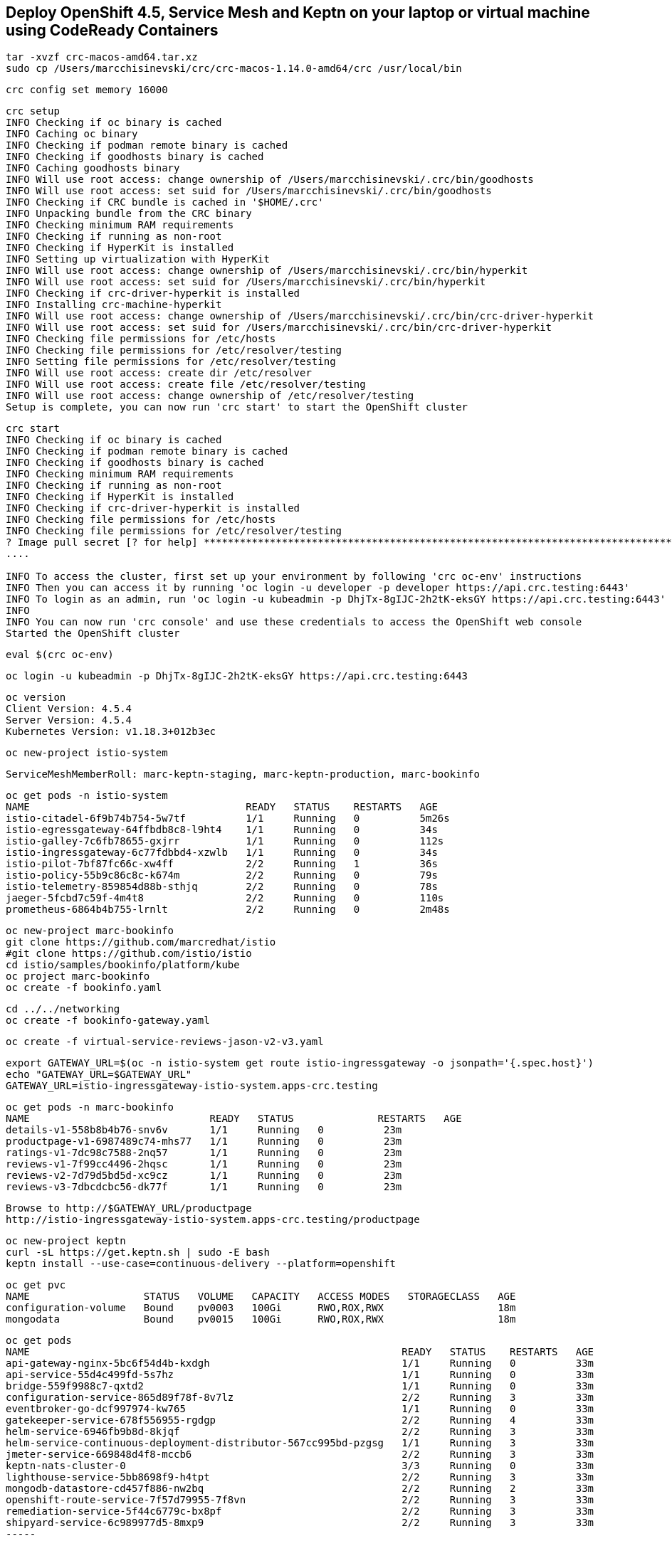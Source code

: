 == Deploy OpenShift 4.5, Service Mesh and Keptn on your laptop or virtual machine using CodeReady Containers 

----
tar -xvzf crc-macos-amd64.tar.xz
sudo cp /Users/marcchisinevski/crc/crc-macos-1.14.0-amd64/crc /usr/local/bin
----

----
crc config set memory 16000
----

----
crc setup
INFO Checking if oc binary is cached
INFO Caching oc binary
INFO Checking if podman remote binary is cached
INFO Checking if goodhosts binary is cached
INFO Caching goodhosts binary
INFO Will use root access: change ownership of /Users/marcchisinevski/.crc/bin/goodhosts
INFO Will use root access: set suid for /Users/marcchisinevski/.crc/bin/goodhosts
INFO Checking if CRC bundle is cached in '$HOME/.crc'
INFO Unpacking bundle from the CRC binary
INFO Checking minimum RAM requirements
INFO Checking if running as non-root
INFO Checking if HyperKit is installed
INFO Setting up virtualization with HyperKit
INFO Will use root access: change ownership of /Users/marcchisinevski/.crc/bin/hyperkit
INFO Will use root access: set suid for /Users/marcchisinevski/.crc/bin/hyperkit
INFO Checking if crc-driver-hyperkit is installed
INFO Installing crc-machine-hyperkit
INFO Will use root access: change ownership of /Users/marcchisinevski/.crc/bin/crc-driver-hyperkit
INFO Will use root access: set suid for /Users/marcchisinevski/.crc/bin/crc-driver-hyperkit
INFO Checking file permissions for /etc/hosts
INFO Checking file permissions for /etc/resolver/testing
INFO Setting file permissions for /etc/resolver/testing
INFO Will use root access: create dir /etc/resolver
INFO Will use root access: create file /etc/resolver/testing
INFO Will use root access: change ownership of /etc/resolver/testing
Setup is complete, you can now run 'crc start' to start the OpenShift cluster
----

----
crc start
INFO Checking if oc binary is cached
INFO Checking if podman remote binary is cached
INFO Checking if goodhosts binary is cached
INFO Checking minimum RAM requirements
INFO Checking if running as non-root
INFO Checking if HyperKit is installed
INFO Checking if crc-driver-hyperkit is installed
INFO Checking file permissions for /etc/hosts
INFO Checking file permissions for /etc/resolver/testing
? Image pull secret [? for help] ************************************************************************************************************************************************************************************************************************************************************************************************************************************************************************************************************************************************************************************INFO Extracting bundle: crc_hyperkit_4.5.4.crcbundle ... **************************************************************************************************************crc.qcow2: 924.94 MiB / 9.90 GiB [
....

INFO To access the cluster, first set up your environment by following 'crc oc-env' instructions
INFO Then you can access it by running 'oc login -u developer -p developer https://api.crc.testing:6443'
INFO To login as an admin, run 'oc login -u kubeadmin -p DhjTx-8gIJC-2h2tK-eksGY https://api.crc.testing:6443'
INFO
INFO You can now run 'crc console' and use these credentials to access the OpenShift web console
Started the OpenShift cluster
----

----
eval $(crc oc-env)
----

----
oc login -u kubeadmin -p DhjTx-8gIJC-2h2tK-eksGY https://api.crc.testing:6443
----

----
oc version
Client Version: 4.5.4
Server Version: 4.5.4
Kubernetes Version: v1.18.3+012b3ec
----


----
oc new-project istio-system
----


----
ServiceMeshMemberRoll: marc-keptn-staging, marc-keptn-production, marc-bookinfo
----

----
oc get pods -n istio-system
NAME                                    READY   STATUS    RESTARTS   AGE
istio-citadel-6f9b74b754-5w7tf          1/1     Running   0          5m26s
istio-egressgateway-64ffbdb8c8-l9ht4    1/1     Running   0          34s
istio-galley-7c6fb78655-gxjrr           1/1     Running   0          112s
istio-ingressgateway-6c77fdbbd4-xzwlb   1/1     Running   0          34s
istio-pilot-7bf87fc66c-xw4ff            2/2     Running   1          36s
istio-policy-55b9c86c8c-k674m           2/2     Running   0          79s
istio-telemetry-859854d88b-sthjq        2/2     Running   0          78s
jaeger-5fcbd7c59f-4m4t8                 2/2     Running   0          110s
prometheus-6864b4b755-lrnlt             2/2     Running   0          2m48s
----

----
oc new-project marc-bookinfo
git clone https://github.com/marcredhat/istio
#git clone https://github.com/istio/istio
cd istio/samples/bookinfo/platform/kube
oc project marc-bookinfo
oc create -f bookinfo.yaml
----

----
cd ../../networking
oc create -f bookinfo-gateway.yaml
----

----
oc create -f virtual-service-reviews-jason-v2-v3.yaml
----

----
export GATEWAY_URL=$(oc -n istio-system get route istio-ingressgateway -o jsonpath='{.spec.host}')
echo "GATEWAY_URL=$GATEWAY_URL"
GATEWAY_URL=istio-ingressgateway-istio-system.apps-crc.testing
----

----
oc get pods -n marc-bookinfo
NAME                              READY   STATUS              RESTARTS   AGE
details-v1-558b8b4b76-snv6v       1/1     Running   0          23m
productpage-v1-6987489c74-mhs77   1/1     Running   0          23m
ratings-v1-7dc98c7588-2nq57       1/1     Running   0          23m
reviews-v1-7f99cc4496-2hqsc       1/1     Running   0          23m
reviews-v2-7d79d5bd5d-xc9cz       1/1     Running   0          23m
reviews-v3-7dbcdcbc56-dk77f       1/1     Running   0          23m
----

----
Browse to http://$GATEWAY_URL/productpage
http://istio-ingressgateway-istio-system.apps-crc.testing/productpage
----

----
oc new-project keptn
curl -sL https://get.keptn.sh | sudo -E bash
keptn install --use-case=continuous-delivery --platform=openshift
----

----
oc get pvc
NAME                   STATUS   VOLUME   CAPACITY   ACCESS MODES   STORAGECLASS   AGE
configuration-volume   Bound    pv0003   100Gi      RWO,ROX,RWX                   18m
mongodata              Bound    pv0015   100Gi      RWO,ROX,RWX                   18m
----


----
oc get pods
NAME                                                              READY   STATUS    RESTARTS   AGE
api-gateway-nginx-5bc6f54d4b-kxdgh                                1/1     Running   0          33m
api-service-55d4c499fd-5s7hz                                      1/1     Running   0          33m
bridge-559f9988c7-qxtd2                                           1/1     Running   0          33m
configuration-service-865d89f78f-8v7lz                            2/2     Running   3          33m
eventbroker-go-dcf997974-kw765                                    1/1     Running   0          33m
gatekeeper-service-678f556955-rgdgp                               2/2     Running   4          33m
helm-service-6946fb9b8d-8kjqf                                     2/2     Running   3          33m
helm-service-continuous-deployment-distributor-567cc995bd-pzgsg   1/1     Running   3          33m
jmeter-service-669848d4f8-mccb6                                   2/2     Running   3          33m
keptn-nats-cluster-0                                              3/3     Running   0          33m
lighthouse-service-5bb8698f9-h4tpt                                2/2     Running   3          33m
mongodb-datastore-cd457f886-nw2bq                                 2/2     Running   2          33m
openshift-route-service-7f57d79955-7f8vn                          2/2     Running   3          33m
remediation-service-5f44c6779c-bx8pf                              2/2     Running   3          33m
shipyard-service-6c989977d5-8mxp9                                 2/2     Running   3          33m
-----


----
oc login https://api.crc.testing:6443
kubeadmin
DhjTx-8gIJC-2h2tK-eksGY
----


----
KEPTN_ENDPOINT=http://api-gateway-nginx-keptn.apps-crc.testing/api
KEPTN_API_TOKEN=$(kubectl get secret keptn-api-token -n keptn -ojsonpath={.data.keptn-api-token} | base64 --decode)
echo $KEPTN_API_TOKEN
keptn auth --endpoint=$KEPTN_ENDPOINT --api-token=$KEPTN_API_TOKEN
keptn configure bridge --output
----


----
Create github repo and initialize with a README
----


----
keptn create project marc-keptn --shipyard ./shipyard.yaml --git-user=marcredhat --git-token=<git token> \
      --git-remote-url=https://github.com/marcredhat/marc-keptn.git

Starting to create project
ID of Keptn context: 7e2a5b2b-b3ac-4346-8663-583f48717911
Project marc-keptn created
Stage dev created
Stage staging created
Stage production created
Shipyard successfully processed
----


----
git clone https://github.com/keptn/examples.git
cd examples/onboarding-carts/
----


----
keptn onboard service carts --project=marc-keptn --chart=./carts
Starting to onboard service
ID of Keptn context: feb1b16d-7143-4610-b2ac-3821e2dc0e24
Create umbrella Helm Chart for project marc-keptn
Creating new Keptn service carts in stage dev
Creating new Keptn service carts in stage staging
----

----
oc expose svc api-gateway-nginx
route.route.openshift.io/api-gateway-nginx exposed

oc get route
NAME                HOST/PORT                                  PATH   SERVICES            PORT   TERMINATION   WILDCARD
api-gateway-nginx   api-gateway-nginx-keptn.apps-crc.testing          api-gateway-nginx   http                 None
----

----
oc apply -f https://raw.githubusercontent.com/keptn-contrib/dynatrace-service/0.8.0/deploy/service.yaml
----

----
We'll use the route we create above by exposing the api-gateway-nginx service.

oc -n keptn create secret generic dynatrace --from-literal="DT_API_TOKEN=<Dynatrace API token>" \
      --from-literal="DT_TENANT=eye15053.live.dynatrace.com" \
      --from-literal="KEPTN_API_URL=http://api-gateway-nginx-keptn.apps-crc.testing/api" \
      --from-literal="KEPTN_API_TOKEN=<Keptn API token>" -o yaml --dry-run=client | oc apply -f -
----

----
oc new-project dynatrace
kubectl apply -f https://raw.githubusercontent.com/keptn-contrib/dynatrace-service/0.8.0/deploy/service.yaml
----

----
keptn configure monitoring dynatrace --project=marc-keptn --service=carts --suppress-websocket
----


----
keptn send event new-artifact --project=marc-keptn --service=carts --image=docker.io/keptnexamples/carts --tag=0.11.2
Starting to send a new-artifact-event to deploy the service carts in project marc-keptn in version docker.io/keptnexamples/carts:0.11.2
ID of Keptn context: 43ee7e64-f15a-4a22-b6ef-2a73a4e3e439
Start updating chart carts of stage dev
Finished updating chart carts of stage dev
Start upgrading chart marc-keptn-dev-carts in namespace marc-keptn-dev
----

----
oc get pods -n marc-keptn-dev
NAME                   READY   STATUS    RESTARTS   AGE
carts-f64fc58f-8rznq   0/1     Running   0          2m10s

oc get svc -n marc-keptn-dev
NAME    TYPE        CLUSTER-IP       EXTERNAL-IP   PORT(S)   AGE
carts   ClusterIP   172.25.153.200   <none>        80/TCP    177m

oc expose svc  carts -n marc-keptn-dev
route.route.openshift.io/carts exposed

oc get route -n marc-keptn-dev
NAME    HOST/PORT                               PATH   SERVICES   PORT   TERMINATION   WILDCARD
carts   carts-marc-keptn-dev.apps-crc.testing          carts      http                 None
----

----
oc apply -f  https://raw.githubusercontent.com/keptn-contrib/dynatrace-sli-service/0.4.1/deploy/service.yaml
keptn add-resource --project=marc-keptn --stage=dev --service=carts --resource=./sli-config-dynatrace.yaml --resourceUri=dynatrace/sli.yaml
keptn add-resource --project=marc-keptn --stage=dev --service=carts --resource=./slo-quality-gates.yaml --resourceUri=slo.yaml
----

----
keptn send event start-evaluation --project=marc-keptn --stage=dev --service=carts --timeframe=2m
----

----
keptn get event evaluation-done --keptn-context=9c212870-0113-4399-ae65-ca7def5d1244
----

----
kubectl set image deployment/mongodb mongodb=keptn/mongodb-privileged:latest -n keptn
keptn generate support-archive --dir=
----
